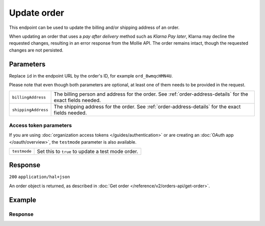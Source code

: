 Update order
===================
.. api-name:: Orders API
   :version: 2

.. endpoint::
   :method: PATCH
   :url: https://api.mollie.com/v2/orders/*id*

.. authentication::
   :api_keys: true
   :organization_access_tokens: true
   :oauth: true

This endpoint can be used to update the billing and/or shipping address of an order.

When updating an order that uses a *pay after delivery* method such as *Klarna Pay later*,
Klarna may decline the requested changes, resulting in an error response from the Mollie API.
The order remains intact, though the requested changes are not persisted.

Parameters
----------
Replace ``id`` in the endpoint URL by the order's ID, for example ``ord_8wmqcHMN4U``.

Please note that even though both parameters are optional, at least one of them needs to be provided
in the request.

.. list-table::
   :widths: auto

   * - ``billingAddress``

       .. type:: address object
          :required: false

     - The billing person and address for the order. See :ref:`order-address-details` for the exact
       fields needed.

   * - ``shippingAddress``

       .. type:: address object
          :required: false

     - The shipping address for the order. See :ref:`order-address-details` for the exact fields
       needed.

Access token parameters
^^^^^^^^^^^^^^^^^^^^^^^
If you are using :doc:`organization access tokens </guides/authentication>` or are creating an
:doc:`OAuth app </oauth/overview>`, the ``testmode`` parameter is also available.

.. list-table::
   :widths: auto

   * - ``testmode``

       .. type:: boolean
          :required: false

     - Set this to ``true`` to update a test mode order.

Response
--------
``200`` ``application/hal+json``

An order object is returned, as described in
:doc:`Get order </reference/v2/orders-api/get-order>`.

Example
-------

.. code-block-selector::
   .. code-block:: bash
      :linenos:

      curl -X PATCH https://api.mollie.com/v2/orders/ord_kEn1PlbGa \
         -H "Authorization: Bearer test_dHar4XY7LxsDOtmnkVtjNVWXLSlXsM" \
         -d '{
               "billingAddress": {
                  "organizationName": "Mollie B.V.",
                  "streetAndNumber": "Keizersgracht 313",
                  "city": "Amsterdam",
                  "region": "Noord-Holland",
                  "postalCode": "1234AB",
                  "country": "NL",
                  "title": "Dhr",
                  "givenName": "Piet",
                  "familyName": "Mondriaan",
                  "email": "piet@mondriaan.com",
                  "phone": "+31208202070"
               }
         }'
   .. code-block:: php
      :linenos:

      <?php
      $mollie = new \Mollie\Api\MollieApiClient();
      $mollie->setApiKey("test_dHar4XY7LxsDOtmnkVtjNVWXLSlXsM");

      $order = $mollie->orders->get("ord_kEn1PlbGa");
      $order->billingAddress->organizationName = "Mollie B.V.";
      $order->billingAddress->streetAndNumber = "Keizersgracht 313";
      $order->billingAddress->city = "Amsterdam";
      $order->billingAddress->region = "Noord-Holland";
      $order->billingAddress->postalCode = "1234AB";
      $order->billingAddress->country = "NL";
      $order->billingAddress->title = "Dhr";
      $order->billingAddress->givenName = "Piet";
      $order->billingAddress->familyName = "Mondriaan";
      $order->billingAddress->email = "piet@mondriaan.com";
      $order->billingAddress->phone = "+31208202070";
      $order->update();

   .. code-block:: python
      :linenos:

      mollie_client = Client()
      mollie_client.set_api_key('test_dHar4XY7LxsDOtmnkVtjNVWXLSlXsM')
      mollie_client.order.update('ord_kEn1PlbGa', {
        'billingAddress': {
            'organizationName': 'Mollie B.V.',
            'streetAndNumber': 'Keizersgracht 313',
            'city': 'Amsterdam',
            'region': 'Noord-Holland',
            'postalCode': '1234AB',
            'country': 'NL',
            'title': 'Dhr',
            'givenName': 'Piet',
            'familyName': 'Mondriaan',
            'email': 'piet@mondriaan.com',
            'phone': '+31208202070'
        }
      }

Response
^^^^^^^^
.. code-block:: http
   :linenos:

   HTTP/1.1 200 OK
   Content-Type: application/hal+json

   {
        "resource": "order",
        "id": "ord_kEn1PlbGa",
        "profileId": "pfl_URR55HPMGx",
        "method": "ideal",
        "amount": {
            "value": "1027.99",
            "currency": "EUR"
        },
        "status": "created",
        "isCancelable": true,
        "metadata": null,
        "createdAt": "2018-08-02T09:29:56+00:00",
        "expiresAt": "2018-08-30T09:29:56+00:00",
        "mode": "live",
        "locale": "nl_NL",
        "billingAddress": {
            "organizationName": "Mollie B.V.",
            "streetAndNumber": "Keizersgracht 313",
            "city": "Amsterdam",
            "region": "Noord-Holland",
            "postalCode": "1234AB",
            "country": "NL",
            "title": "Dhr",
            "givenName": "Piet",
            "familyName": "Mondriaan",
            "email": "piet@mondriaan.com",
            "phone": "+31208202070"
        },
        "orderNumber": "18475",
        "shippingAddress": {
            "organizationName": "Mollie B.V.",
            "streetAndNumber": "Keizersgracht 313",
            "postalCode": "1016 EE",
            "city": "Amsterdam",
            "country": "nl",
            "givenName": "Luke",
            "familyName": "Skywalker",
            "email": "luke@skywalker.com"
        },
       "redirectUrl": "https://example.org/redirect",
        "lines": [
            {
                "resource": "orderline",
                "id": "odl_dgtxyl",
                "orderId": "ord_pbjz8x",
                "name": "LEGO 42083 Bugatti Chiron",
                "sku": "5702016116977",
                "type": "physical",
                "status": "created",
                "isCancelable": false,
                "quantity": 2,
                "quantityShipped": 0,
                "amountShipped": {
                    "value": "0.00",
                    "currency": "EUR"
                },
                "quantityRefunded": 0,
                "amountRefunded": {
                    "value": "0.00",
                    "currency": "EUR"
                },
                "quantityCanceled": 0,
                "amountCanceled": {
                    "value": "0.00",
                    "currency": "EUR"
                },
               "shippableQuantity": 0,
               "refundableQuantity": 0,
               "cancelableQuantity": 0,
                "unitPrice": {
                    "value": "399.00",
                    "currency": "EUR"
                },
                "vatRate": "21.00",
                "vatAmount": {
                    "value": "121.14",
                    "currency": "EUR"
                },
                "discountAmount": {
                    "value": "100.00",
                    "currency": "EUR"
                },
                "totalAmount": {
                    "value": "698.00",
                    "currency": "EUR"
                },
                "createdAt": "2018-08-02T09:29:56+00:00",
                "_links": {
                    "productUrl": {
                        "href": "https://shop.lego.com/nl-NL/Bugatti-Chiron-42083",
                        "type": "text/html"
                    },
                    "imageUrl": {
                        "href": "https://sh-s7-live-s.legocdn.com/is/image//LEGO/42083_alt1?$main$",
                        "type": "text/html"
                    }
                }
            },
            {
                "resource": "orderline",
                "id": "odl_jp31jz",
                "orderId": "ord_pbjz8x",
                "name": "LEGO 42056 Porsche 911 GT3 RS",
                "sku": "5702015594028",
                "type": "physical",
                "status": "created",
                "isCancelable": false,
                "quantity": 1,
                "quantityShipped": 0,
                "amountShipped": {
                    "value": "0.00",
                    "currency": "EUR"
                },
                "quantityRefunded": 0,
                "amountRefunded": {
                    "value": "0.00",
                    "currency": "EUR"
                },
                "quantityCanceled": 0,
                "amountCanceled": {
                    "value": "0.00",
                    "currency": "EUR"
                },
               "shippableQuantity": 0,
               "refundableQuantity": 0,
               "cancelableQuantity": 0,
                "unitPrice": {
                    "value": "329.99",
                    "currency": "EUR"
                },
                "vatRate": "21.00",
                "vatAmount": {
                    "value": "57.27",
                    "currency": "EUR"
                },
                "totalAmount": {
                    "value": "329.99",
                    "currency": "EUR"
                },
                "createdAt": "2018-08-02T09:29:56+00:00",
                "_links": {
                    "productUrl": {
                        "href": "https://shop.lego.com/nl-NL/Porsche-911-GT3-RS-42056",
                        "type": "text/html"
                    },
                    "imageUrl": {
                        "href": "https://sh-s7-live-s.legocdn.com/is/image/LEGO/42056?$PDPDefault$",
                        "type": "text/html"
                    }
                }
            }
        ],
        "_links": {
            "self": {
                "href": "https://api.mollie.com/v2/orders/ord_pbjz8x",
                "type": "application/hal+json"
            },
            "checkout": {
                "href": "https://www.mollie.com/payscreen/order/checkout/pbjz8x",
                "type": "text/html"
            },
            "documentation": {
                "href": "https://docs.mollie.com/reference/v2/orders-api/get-order",
                "type": "text/html"
            }
        }
   }
